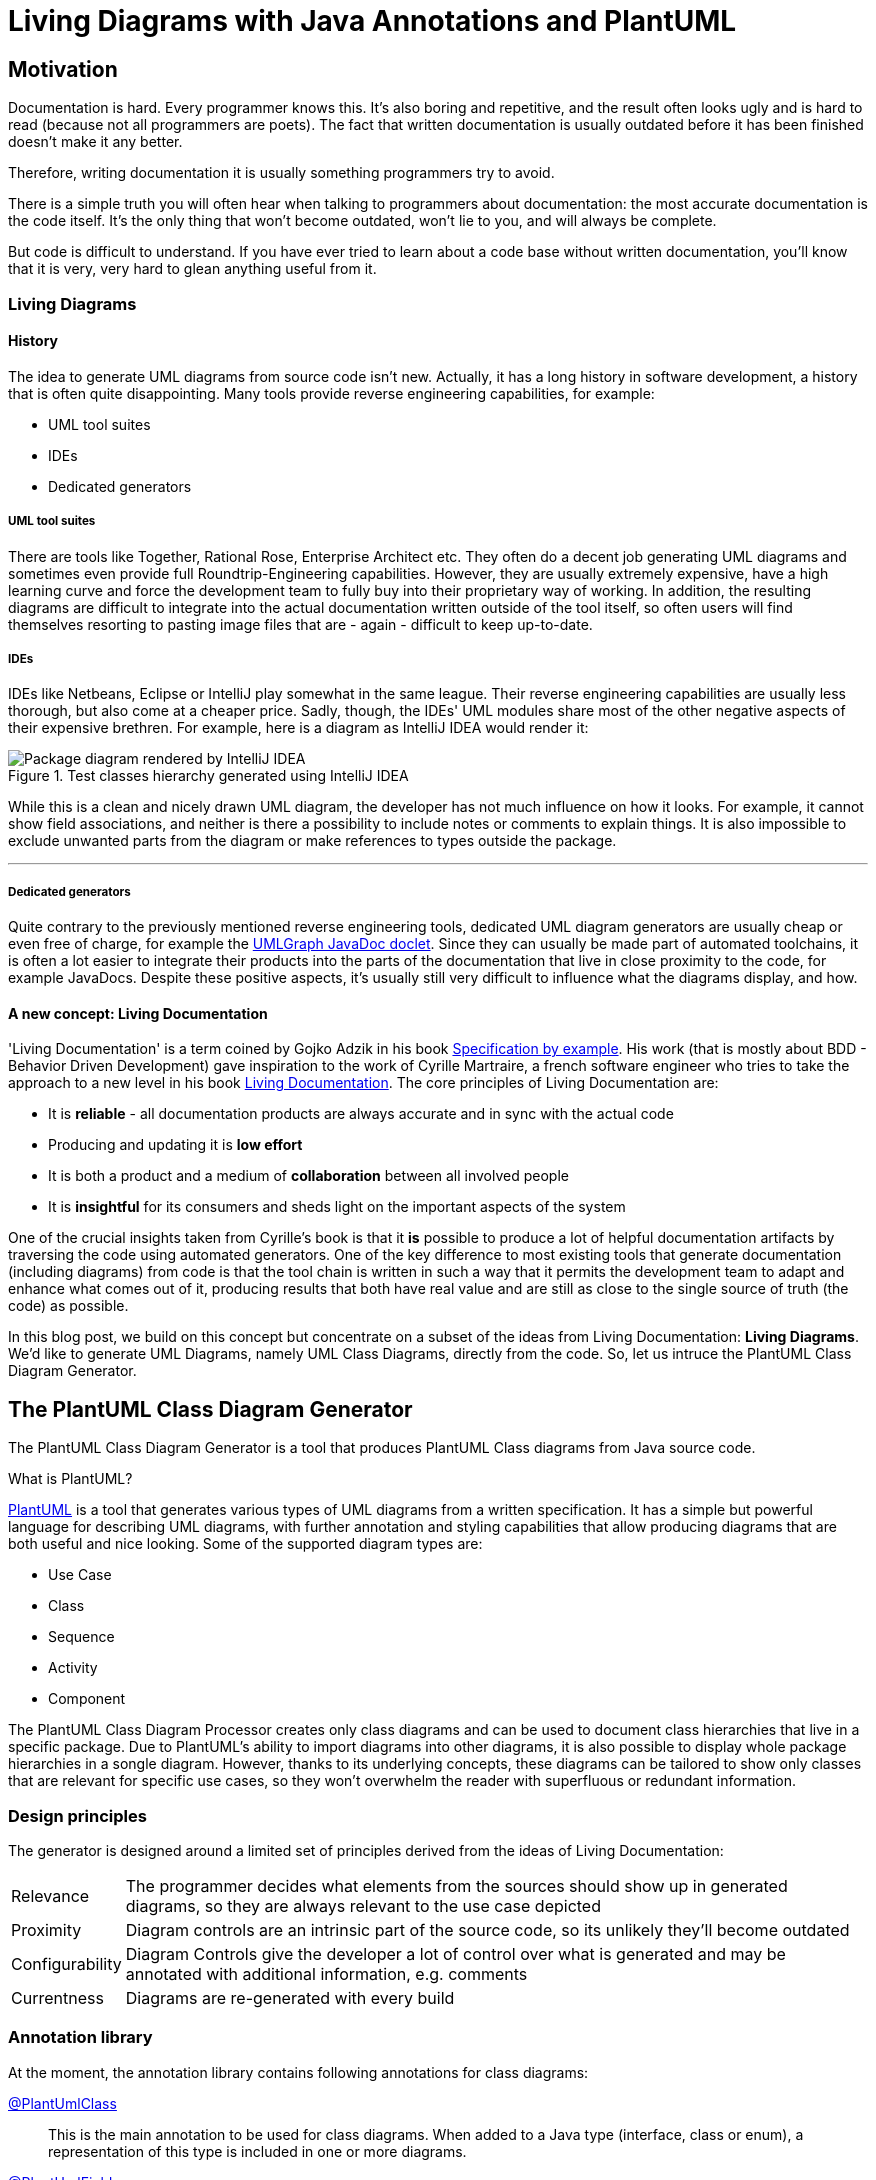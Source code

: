 :imagesdir: ./doc/images
:imagesoutdir: ./doc/images

ifdef::env-github[]
:tip-caption: :bulb:
:note-caption: :information_source:
:important-caption: :heavy_exclamation_mark:
:caution-caption: :fire:
:warning-caption: :warning:
endif::[]

ifndef::env-github[]
:icons: font
endif::[]

= Living Diagrams with Java Annotations and PlantUML

:toc:
:toc-placement!:

== Motivation
Documentation is hard. Every programmer knows this. It's also boring and repetitive, and the result often looks ugly
and is hard to read (because not all programmers are poets). The fact that written documentation is usually outdated
before it has been finished doesn't make it any better.
                                                        
Therefore, writing documentation it is usually something programmers try to avoid.

There is a simple truth you will often hear when talking to programmers about documentation: the most accurate
documentation is the code itself. It's the only thing that won't become outdated, won't lie to you, and will always be
complete.

But code is difficult to understand. If you have ever tried to learn about a code base without written documentation,
you'll know that it is very, very hard to glean anything useful from it.

=== Living Diagrams

==== History
The idea to generate UML diagrams from source code isn't new. Actually, it has a long history in software development,
a history that is often quite disappointing. Many tools provide reverse engineering capabilities, for example:

* UML tool suites
* IDEs
* Dedicated generators

===== UML tool suites

There are tools like Together, Rational Rose, Enterprise Architect etc. They often do a decent job generating UML
diagrams and sometimes even provide full Roundtrip-Engineering capabilities. However, they are usually extremely
expensive, have a high learning curve and force the development team to fully buy into their proprietary way of working.
In addition, the resulting diagrams are difficult to integrate into the actual documentation written outside of the tool
itself, so often users will find themselves resorting to pasting image files that are - again - difficult to keep
up-to-date.

===== IDEs

IDEs like Netbeans, Eclipse or IntelliJ play somewhat in the same league. Their reverse engineering capabilities are
usually less thorough, but also come at a cheaper price. Sadly, though, the IDEs' UML modules share most of the other
negative aspects of their expensive brethren. For example, here is a diagram as IntelliJ IDEA would render it:

.Test classes hierarchy generated using IntelliJ IDEA
image::idea-package-example.png[Package diagram rendered by IntelliJ IDEA, float=left]

While this is a clean and nicely drawn UML diagram, the developer has not much influence on how it looks. For example,
it cannot show field associations, and neither is there a possibility to include notes or comments to explain things.
It is also impossible to exclude unwanted parts from the diagram or make references to types outside the package.

'''

===== Dedicated generators
Quite contrary to the previously mentioned reverse engineering tools, dedicated UML diagram generators are usually cheap
or even free of charge, for example the https://www.spinellis.gr/umlgraph/javadoc/index.html[UMLGraph JavaDoc doclet].
Since they can usually be made part of automated toolchains, it is often a lot easier to integrate their products into
the parts of the documentation that live in close proximity to the code, for example JavaDocs. Despite these positive
aspects, it's usually still very difficult to influence what the diagrams display, and how.

==== A new concept: Living Documentation
'Living Documentation' is a term coined by Gojko Adzik in his book https://gojko.net/books/specification-by-example/?src=/resources.html[Specification by example].
His work (that is mostly about BDD - Behavior Driven Development) gave inspiration to the work of Cyrille Martraire, a
french software engineer who tries to take the approach to a new level in his book https://leanpub.com/livingdocumentation[Living Documentation].
The core principles of Living Documentation are:

* It is *reliable* - all documentation products are always accurate and in sync with the actual code
* Producing and updating it is *low effort*
* It is both a product and a medium of *collaboration* between all involved people
* It is *insightful* for its consumers and sheds light on the important aspects of the system

One of the crucial insights taken from Cyrille's book is that it *is* possible to produce a lot of helpful documentation
artifacts by traversing the code using automated generators. One of the key difference to most existing tools that
generate documentation (including diagrams) from code is that the tool chain is written in such a way that it permits
the development team to adapt and enhance what comes out of it, producing results that both have real value and are
still as close to the single source of truth (the code) as possible.

In this blog post, we build on this concept but concentrate on a subset of the ideas from Living Documentation:
**Living Diagrams**. We'd like to generate UML Diagrams, namely UML Class Diagrams, directly from the code. So, let us
intruce the PlantUML Class Diagram Generator.

== The PlantUML Class Diagram Generator

The PlantUML Class Diagram Generator is a tool that produces PlantUML Class diagrams from Java source code.

.What is PlantUML?
****
https://plantuml.com/[PlantUML] is a tool that generates various types of UML diagrams from a written specification. It
has a simple but powerful language for describing UML diagrams, with further annotation and styling capabilities that
allow producing diagrams that are both useful and nice looking. Some of the supported diagram types are:

* Use Case
* Class
* Sequence
* Activity
* Component

****

The PlantUML Class Diagram Processor creates only class diagrams and can be used to document class hierarchies that
live in a specific package. Due to PlantUML's ability to import diagrams into other diagrams, it is also possible to
display whole package hierarchies in a songle diagram. However, thanks to its underlying concepts, these diagrams
can be tailored to show only classes that are relevant for specific use cases, so they won't overwhelm the reader with
superfluous or redundant information.

=== Design principles
The generator is designed around a limited set of principles derived from the ideas of Living Documentation:

[horizontal]
Relevance::
The programmer decides what elements from the sources should show up in generated diagrams, so they are always relevant
to the use case depicted
Proximity::
Diagram controls are an intrinsic part of the source code, so its unlikely they'll become outdated
Configurability::
Diagram Controls give the developer a lot of control over what is generated and may be annotated with additional
information, e.g. comments
Currentness::
Diagrams are re-generated with every build

=== Annotation library
At the moment, the annotation library contains following annotations for class diagrams:

link:annotations/src/main/java/com/comsysto/livingdoc/annotation/plantuml/PlantUmlClass.java[@PlantUmlClass]::
This is the main annotation to be used for class diagrams. When added to a Java type (interface, class or enum), a
representation of this type is included in one or more diagrams.
link:annotations/src/main/java/com/comsysto/livingdoc/annotation/plantuml/PlantUmlField.java[@PlantUmlField]::
This annotation may be added to a field within a type already annotated with **@PlantUmlClass**. It will render the
field as part of the class body and/or add an association to the field's type, provided that type is also part of the
diagram.
link:annotations/src/main/java/com/comsysto/livingdoc/annotation/plantuml/PlantUmlExecutable.java[@PlantUmlExecutable]::
Annotation for methods that should show up within a type already annotated with **@PlantUmlClass**. It will render the
method as part of the class body, provided that type is also part of the diagram.
link:annotations/src/main/java/com/comsysto/livingdoc/annotation/plantuml/PlantUmlNote.java[@PlantUmlNote]::
This annotation may be used to associate one or more UML notes with a type, providing further textual description.
link:annotations/src/main/java/com/comsysto/livingdoc/annotation/plantuml/PlantUmlDependency.java[@PlantUmlDependency]::
Can be used to draw additional dependency relations between types that are not directly connected via an
association.

=== Annotation processor
The annotation processor is a normal Java annotation processor that can be included easily as a Java compiler argument -
either using the programmer's favorite Java IDE's project configuration, or as part of the build process.
The annotation processor produces a model of the elements to be rendered in the resulting diagrams and then outputs the
PlantUML source code. The annotation processor can be configured using the following options (specified using the ``-A``
parameter of the Java compiler):

.PlantUML Class Diagram Processor options
|===
|Option |Default value

|**pumlgen.settings.dir** +
The directory where the annotation processor will search for a file ``${diagramId}_class.properties`` for additional
diagram settings
|``.`` (the current directory)

|**pumlgen.out.dir** +
The directory where the annotation processor will write diagram files
|``./out``

|**pumlgen.enabled** +                                             
This setting may be used to completely disable the processor at compilation time despite its presence on the classpath
|``true``
|===

=== Examples
The test sources contain an artificial class hierarchy that models different types of vehicles and is used as a (quite
simple) example. Please have a look at the diagram - it is auto-generated using the annotation processor:

==== Example 1: The whole test classes hierarchy

.Test classes hierarchy generated using the processor
ifdef::env-github[]
image::package_class.png[Annotation processor classes, float=right]
endif::[]
ifndef::env-github[]
plantuml::annotation-processors/out/package_class.puml[imagesoutdir="./annotation-processors/doc"]
endif::[]

The first example displays the hierarchy of all annotated classes in the package. We find it notable how clean and
expressive this diagram is compared to diagrams rendered using conventional means:

* It shows all the associations between the classes that the annotation processor managed to discern from the Java type
model: inheritance (both realization and implementation) as well as field references
* It has a note. In our view, notes are often the single thing that converts a say-nothing diagram into something that
helps the reader understand the software fully
+
NOTE: We did not consider it useful to render the contents of JavaDoc comments in notes. First, comments use HTML markup
and PlantUML uses the Creole markup language. Second, a JavaDoc comment that fully describes a complex type can be very
large. It makes much more sense to write a brief (and possible redundant) description into the annotation itself.

==== Example 2: Selected classes only

.Grund vehicles
ifdef::env-github[]
image::ground-vehicles_class.png[Annotation processor classes, float=left]
endif::[]
ifndef::env-github[]
plantuml::annotation-processors/out/ground-vehicles_class.puml[imagesoutdir="./annotation-processors/doc", float=left]
endif::[]

It is also possible to render multiple different diagrams from the same sources. This is controlled through the
``diagramIds`` attribute of the ``@PlantUmlClass`` annotation. This is a list of strings that define the diagrams where
the type will appear.

[horizontal]
DiagramId:: The diagram ID is the part of the filename that comes before the ``_class.puml``. The default diagram ID is
is therefore **package**. The ground vehicles diagram's ID is **ground-vehicles**.

'''

== Annotation processor internals

In this section, we will look at the internal structure of the annotation processor. To reach our goal to auto-generate
PlantUML class diagrams, we had to solve the following problems:

* Annotation definition
* How to implement an annotation processor
* How to produce the diagram

=== Annotation definition
This is actually the easiest part. We begin with the top-most annotation we want to process, the ``@PlantUmlClass``.
From there, we consider what diagram elements we want to display and what additional information is required to enrich
the resulting diagrams:

Type elements:: A type in the class diagram is created from a class, interface or enum in Java. All required information
about the type itself can be gleaned from the Java source code except for the following:

* We want to know in which diagrams the type will appear, so we introduce an attribute ``diagramIds``
* There should be a possibility to attach a note to the type. For this, an additional annotation is created, the
``@PlantUmlNote``, with an attribute ``body`` that defines the text body (optionally with
link:http://plantuml.com/creole[Creole] markup), and an attribute ``position`` that permits to position the note in
relation to the element it's attached to.

Fields and methods:: As with types, we do not want to indiscriminately include all fields and methods in the class
diagram. So we need at least one other annotation to mark fields and methods to be displayed.
Considering that there may be more (and quite different) information we need to provide depending on the type of
element, we decided to actually have two separate annotations ``PlantUmlField`` for fields and ``PlantUmlExecutable``
for methods and constructors.

Dependency Relations:: Finally, we want to be able to define relations between classes that are not visible in the
source code (through fields). In UML, these are called dependency relations and depicted using a dashed line between
elements. So there is another annotation ``@PlantUmlDependency`` with an optional ``description``.

.How to create an annotation in Java
****
Defining a Java annotation is clearly documented and the knowledge how to do this should be a part of every Java
programmer's toolbox:

[source,java]
----
@Target({ ElementType.TYPE }) // <2>
@Retention(RetentionPolicy.SOURCE) // <3>
public @interface PlantUmlClass { // <1>

    String[] diagramIds() default { "package" }; // <4>
}
----
<1> An annotation is a special form of interface, identified by the keyword ``@interface``
<2> For every annotation, a list of possible __targets__ needs to be specified identifying the elements where the
annotation is allowed to appear (e.g. type, field, method, ...)
<3> Also for every annotation, the programmer should specify the __retention policy__. This tells the compiler what to do
with the annotation after processing it. Most Java programmers choose ``RetentionPolicy.RUNTIME`` quite automatically
because (1) its the retention policy used in most examples and (2) because a lot of annotations are processed at runtime
using reflection. However, the annotations of the PlantUML class diagram processor will be required neither by the
compiler nor at runtime, so we discard them after the processing phase (``RetentionPolicy.SOURCE``)
****

=== How to implement an annotation processor

All Java programmers know how to use annotations, and most of the more senior ones know how to write and process them -
at runtime. To process annotations at compile time, however, requires some additional steps:

* Implement the Processor interface
* Make the processor known to the Java compiler
* Implement logic based on the Java (annotation processing) language model

==== Implement the processor interface

[source,java]
----
@SupportedAnnotationTypes("com.comsysto.livingdoc.annotation.plantuml.PlantUmlClass")  // <3>
@SupportedOptions({KEY_SETTINGS_DIR, KEY_OUT_DIR, KEY_ENABLED})  // <4>
@SupportedSourceVersion(SourceVersion.RELEASE_8)  // <5>
public class PlantUmlClassDiagramProcessor extends AbstractProcessor { // <1>
    @Override
    public boolean process(final Set<? extends TypeElement> annotations, final RoundEnvironment roundEnv) {
        // ... <2>
    }

    // ...
}
----
<1> All annotation processors must implement the interface
link:https://docs.oracle.com/javase/8/docs/api/javax/annotation/processing/Processor.html[Processor] or its descendant
link:https://docs.oracle.com/javase/8/docs/api/javax/annotation/processing/AbstractProcessor.html[AbstractProcessor]
<2> Annotation processors need to define the annotations they process. This list doesn't have to include __all__
annotations used by the processor, however! Only the top-level annotations that should be delivered by the processing
framework when it calls the ``process(..)`` method are required here - in our case, that's only the annotation
``@PlantUmlType``
<3> Processors need to define the options they proccess - those put on the ``javac`` command line using the ``-A``
parameter
<4> Processors need to define the Java source version they understand
<5> The current version of the processor has been tested with Java 8

==== Add the required meta information
In addition to the implementation processor, we have to add the following file:

.META-INF/services/javax.annotation.processing.Processor
[source]
----
com.comsysto.livingdoc.annotation.processors.plantuml.PlantUmlClassDiagramProcessor
----

This file, containing only the fully qualified class name of the processor, causes it to be registered with the
annotation processing environment.

TIP: Alternatively, https://github.com/google/auto/tree/master/service:[Google Autoservice] may be used to autogenerate this file.

=== Data Model

Our little project would look quite bad if we weren't 'eating our own dog food'. So the centerpiece of our documentation
for the PlantUML Class Diagram generator is a class diagram, fully auto-generated from annotations:

ifdef::env-github[]
image::annotation-processor_class.png[Annotation processor classes]
endif::[]                     
ifndef::env-github[]
plantuml::annotation-processors/out/annotation-processor_class.puml[]
endif::[]

== What's next?
The first version of something is seldom perfect. There is a lot more that could be done:

* Support for additional class diagram elements
* Support for other diagram types

=== Support for additional class diagram elements

While the feature set supported by the annotation processor is enough
to use it in a productive way, the limits of what may be rendered into the resulting class diagrams are still obvious.
For example, there is no support yet for:

* Methods
* Relation notes
* Special associations like aggregation and composition
* Floating notes
* Generics
* Stereotypes
* ...

=== Support for other diagram types

For us, generating class diagrams is only a first step. Going further, we'd like to investigate rendering other diagram
types. The class diagram was the obvious place to start, since its features closely match the information that can be
gleaned from the information harvested by the annotation processing environment.

== Conclusion
In this blog post, we have shown that it is well possible to generate useful diagrams from source code by giving the
developers a big deal of influence on the outcome using Java annotations, along with a tool set that, while still being
in an early stage of development, can already produce very nice and fully accurate class diagrams. We hope that this
blog post will be the first in a series in which we will try to extend its capabilities into a complete tool suite that
helps developers in writing documentation that is accurate, close to the code, and always up to date.

